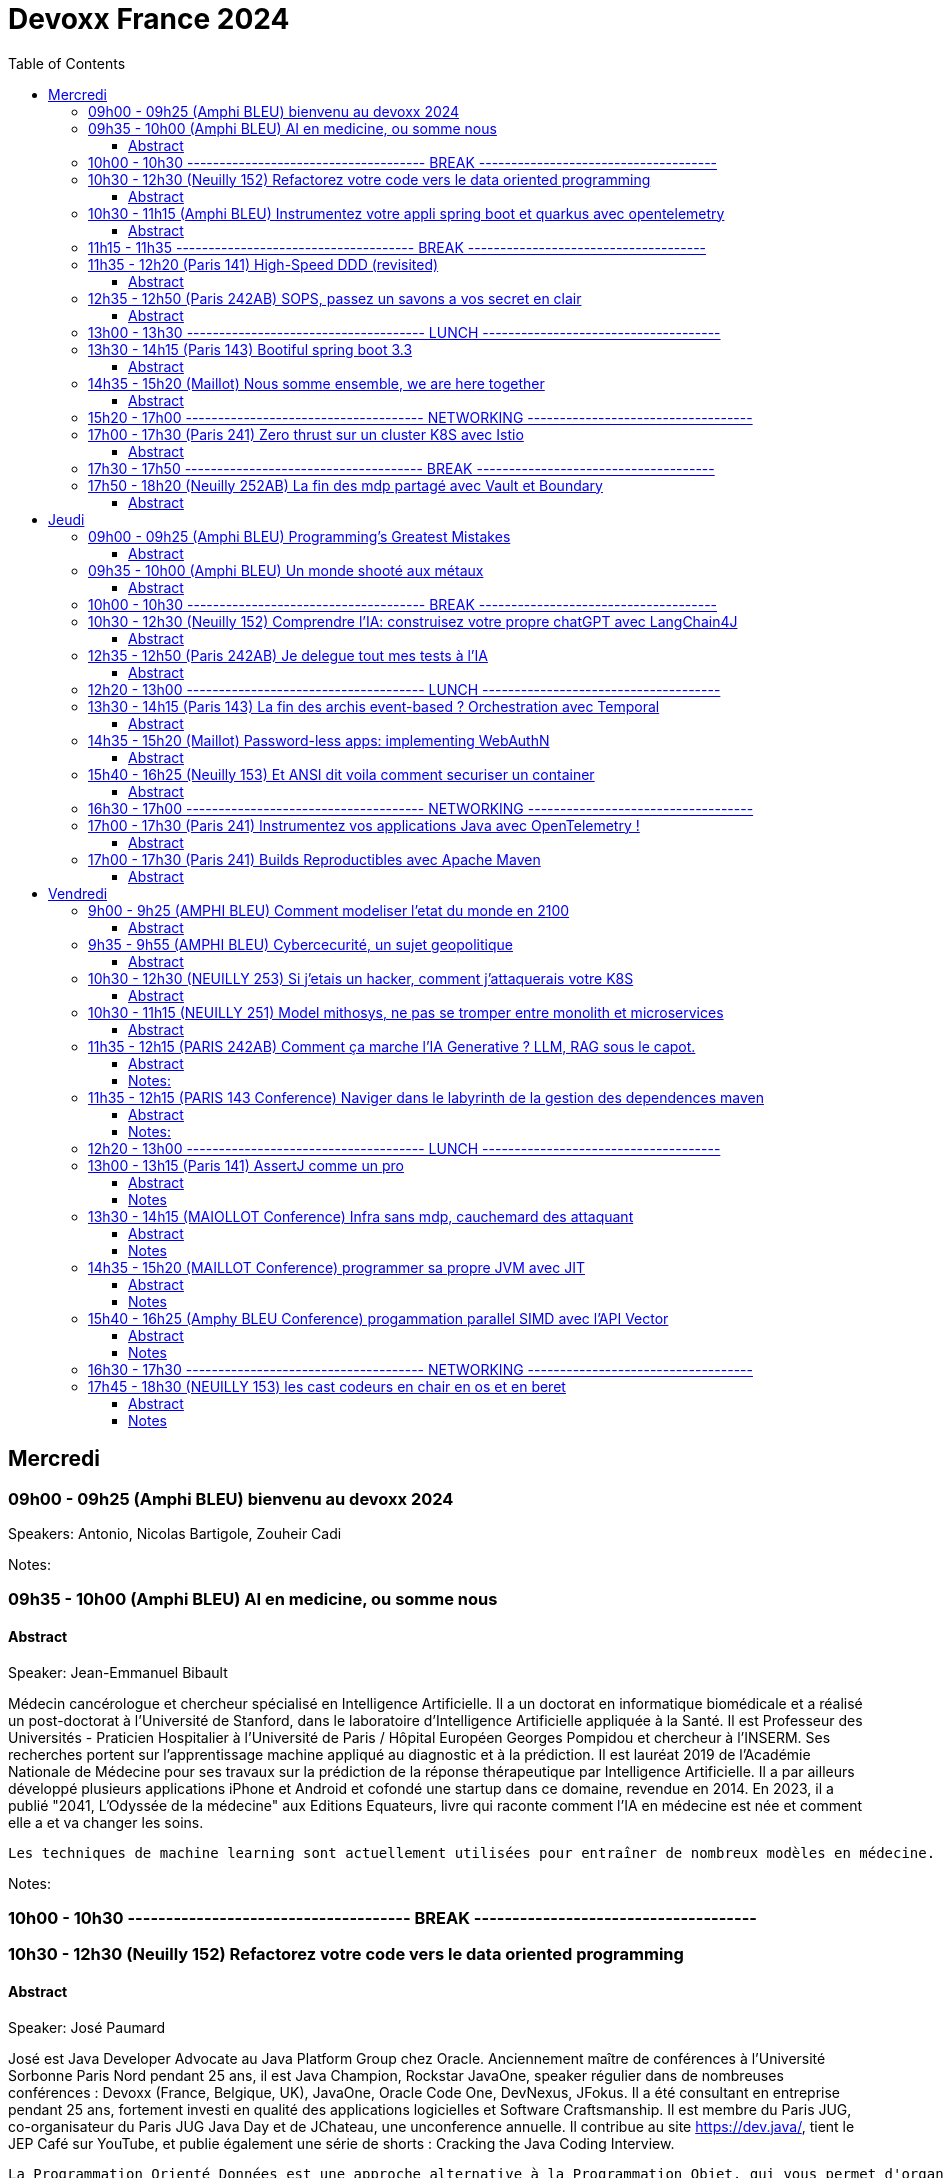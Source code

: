 = Devoxx France 2024
// Handling GitHub admonition blocks icons
ifndef::env-github[:icons: font]
ifdef::env-github[]
:status:
:outfilesuffix: .adoc
:caution-caption: :fire:
:important-caption: :exclamation:
:note-caption: :paperclip:
:tip-caption: :bulb:
:warning-caption: :warning:
endif::[]
:imagesdir: ./images
:resourcesdir: ./resources
:source-highlighter: highlightjs
:highlightjs-languages: asciidoc
// We must enable experimental attribute to display Keyboard, button, and menu macros
:experimental:
// Next 2 ones are to handle line breaks in some particular elements (list, footnotes, etc.)
:lb: pass:[<br> +]
:sb: pass:[<br>]
// check https://github.com/Ardemius/personal-wiki/wiki/AsciiDoctor-tips for tips on table of content in GitHub
:toc: macro
:toclevels: 4
// To number the sections of the table of contents
//:sectnums:
// Add an anchor with hyperlink before the section title
:sectanchors:
// To turn off figure caption labels and numbers
:figure-caption!:
// Same for examples
//:example-caption!:
// To turn off ALL captions
// :caption:

toc::[]



== Mercredi
=== 09h00 - 09h25 (Amphi BLEU) bienvenu au devoxx 2024
.Speakers: Antonio, Nicolas Bartigole, Zouheir Cadi

Notes:

=== 09h35 - 10h00 (Amphi BLEU) AI en medicine, ou somme nous
==== Abstract

.Speaker: Jean-Emmanuel Bibault
Médecin cancérologue et chercheur spécialisé en Intelligence Artificielle. Il a un doctorat en informatique biomédicale et a réalisé un post-doctorat à l'Université de Stanford, dans le laboratoire d'Intelligence Artificielle appliquée à la Santé. Il est Professeur des Universités - Praticien Hospitalier à l'Université de Paris / Hôpital Européen Georges Pompidou et chercheur à l’INSERM. Ses recherches portent sur l'apprentissage machine appliqué au diagnostic et à la prédiction. Il est lauréat 2019 de l'Académie Nationale de Médecine pour ses travaux sur la prédiction de la réponse thérapeutique par Intelligence Artificielle. Il a par ailleurs développé plusieurs applications iPhone et Android et cofondé une startup dans ce domaine, revendue en 2014.
En 2023, il a publié "2041, L'Odyssée de la médecine" aux Editions Equateurs, livre qui raconte comment l'IA en médecine est née et comment elle a et va changer les soins.

```
Les techniques de machine learning sont actuellement utilisées pour entraîner de nombreux modèles en médecine. Pourquoi connaissons-nous un tel âge d’or de l’IA appliquée à la médecine ? Cette présentation illustrera l’utilisation de l’IA par différents exemples publiés : prédiction du risque de développer un risque 5 ans à l’avance, interprétation automatisée d’image médicale, détection par Deep Learning de mélanome, prédiction de la survie sur simple scanner, pilotage de robots chirurgicaux, dépistage de la dépression sur instagram, chaque exemple sera expliqué et commenté. Mais l’IA comporte également des risques liés à la gestion des données d’entraînement, aux biais ou encore les attaques adversarielles. Les perspectives de développement à 10 à 15 ans seront enfin abordées pour comprendre comment l’IA va changer la santé de tous.
```

Notes:

=== 10h00 - 10h30 ------------------------------------- BREAK -------------------------------------

=== 10h30 - 12h30 (Neuilly 152) Refactorez votre code vers le data oriented programming
==== Abstract
.Speaker: José Paumard
José est Java Developer Advocate au Java Platform Group chez Oracle. Anciennement maître de conférences à l'Université Sorbonne Paris Nord pendant 25 ans, il est Java Champion, Rockstar JavaOne, speaker régulier dans de nombreuses conférences : Devoxx (France, Belgique, UK), JavaOne, Oracle Code One, DevNexus, JFokus. Il a été consultant en entreprise pendant 25 ans, fortement investi en qualité des applications logicielles et Software Craftsmanship. Il est membre du Paris JUG, co-organisateur du Paris JUG Java Day et de JChateau, une unconference annuelle. Il contribue au site https://dev.java/, tient le JEP Café sur YouTube, et publie également une série de shorts : Cracking the Java Coding Interview.

```
La Programmation Orienté Données est une approche alternative à la Programmation Objet, qui vous permet d'organiser votre code différemment. Elle s'appuie sur les records, les types scellés, les switch expressions exhaustives, et le pattern matching. Ce lab part d'une application simple, et vous guide pas à pas vers la réorganisation du code en appliquant les principes de la programmation orientée données. Il vous permettra d'avoir une meilleure vision de ce qu'est la programmation orientée données, et de pouvoir l'appliquer à bon escient dans vos applications.
```

=== 10h30 - 11h15 (Amphi BLEU) Instrumentez votre appli spring boot et quarkus avec opentelemetry
==== Abstract
.Speaker: Bruno Baptista
Ingénieur Principal chez Red Hat travaillant avec des sujets d'observabilité au sein de l'équipe Quarkus. Avec plus de 15 ans d'expérience en tant qu'ingénieur d'entreprise, Bruno a travaillé comme architecte de systèmes, dirigé des équipes d'assurance de qualité et de développement et acquis des compétences en analyse des exigences et en processus de développement.
Au cours de son parcours professionnel, il a contribué à des projets open source comme OpenTelemetry, Quarkus, Apache TomEE et Eclipse MicroProfile. Il continue également de contribuer à l'organisation du Coimbra Java Users Group (JUG) et de la conférence JNation au Portugal.

.Speaker: Jean Bisutti
Jean travaille à Microsoft dans l'équipe produit Application Insights (Azure monitor). Approver sur le projet OpenTelemetry Java instrumentation, il est aussi le créateur du projet open source QuickPerf et a été nommé Java Champion.

```
Vous avez développé votre première application native GraalVM. Vous bénéficier maintenant d'un démarrage rapide et d'une faible utilisation des ressources. Mais comment être sûre que votre application fonctionne correctement, sans erreur et sans requêtes SQL lentes ?
Comment instrumenter et observer vos applications natives Spring Boot et Quarkus avec OpenTelemetry ?
Rejoignez-nous à cette session mêlant explications et live coding où nous répondrons à cette question !
```

Notes:

=== 11h15 - 11h35 ------------------------------------- BREAK -------------------------------------

=== 11h35 - 12h20 (Paris 141) High-Speed DDD (revisited)
==== Abstract
.speaker THOMAS PIERRAIN
VP of Engineering au sein d'une scale-up européenne en plein essor (Agicap), Thomas est un ancien entrepreneur, consultant, architecte et programmeur eXtreme obsédé par les cas d'usage (par opposition à l'approche orienté solution) depuis plus de 25 ans. Egalement co-organisateur des meetups DDD France (et ancien BDD Paris), Thomas aime utiliser l'autonomie, le DDD et le TDD pour booster son efficacité et celle des autres au travail.

```
Faire du DDD quand tout va trop vite, c’est possible ? Le contexte de startup pousse très souvent les gens du produit à chercher en permanence à avoir de l’impact, et de l’impact à court terme. Mais si on se limite au court terme, on va très rapidement se retrouver incapable d’avancer. Tout simplement. A force de prendre des raccourcis, de contracter de la dette technique et encore pire: de la dette fonctionnelle… on se retrouve bloqué dans des ornières aux pires moments.
Alors comment survivre dans ce contexte et éviter la banqueroute liée à cette dette fonctionnelle qui ne fait que s’accumuler à cette cadence élevée ? Comment concilier cette urgence et la volonté de bien faire ? Comment garder une code base cohérente avec nos usages et notre domaine, tout en gardant une cadence acceptable pour le produit ?
Dans ce talk basé sur des cas réels et applicables dans des contextes hors start-up, nous verrons quelques solutions concrètes à ce problème mêlant DDD stratégique, architecture et design. Nous verrons aussi quelques patterns à la mode à absolument éviter en chemin et pourquoi… avant finalement de voir comment on peut tacler la cause originelle de cette tension Produit/Tech.
```

Notes:


=== 12h35 - 12h50 (Paris 242AB) SOPS, passez un savons a vos secret en clair
==== Abstract
.speaker Sylvain Meteyer
Tech Lead à onepoint, je viens du monde PHP, j'aime la CI/CD et la conteneurisation, tout comme me simplifier la vie en automatisant mes tâches du quotidien.

```
Chacun à ses secrets. Vos applications également. Cependant, tout comme nous avons droit à notre jardin secret, nos secrets aimeraient bien avoir leur petit coin ou ils peuvent indiquer leur données sensibles…​ Au vu de tous dans un dépôt Git consultable par toute votre équipe, cela s’annonce compliqué ? Venez voir comment SOPS peut vous aider, et vous pourrez ensuite passer un savon à quiconque pousse des secrets en clair sur vos dépôts !
```

Notes:

=== 13h00 - 13h30 ------------------------------------- LUNCH -------------------------------------

=== 13h30 - 14h15 (Paris 143) Bootiful spring boot 3.3
==== Abstract
.speaker Josh Long
Josh (@starbuxman) has been the first Spring Developer Advocate since 2010. Josh is a Java Champion, author of 7 books (including "Reactive Spring") and numerous best-selling video training (including "Building Microservices with Spring Boot Livelessons" with Spring Boot co-founder Phil Webb), and an open-source contributor (Spring Boot, Spring Integration, Axon, Spring Cloud, Activiti, Vaadin, etc), a Youtuber (Coffee + Software with Josh Long as well as my Spring Tips series ), and a podcaster ("A Bootiful Podcast").

```
Spring Framework 6+ and Spring Boot 3+ are here, which means new baselines and possibilities. Spring Framework implies a Java 17 and Jakarta EE baseline and offers new support for building GraalVM-native images and a compile-time component model in the new Spring AOT engine. It also features a new observability layer, declarative HTTP and RSocket clients, preliminary Project Loom and CRaC support, ProblemDetail support, and much more. Developer productivity is second to none with first class support for Testcontainers, Docker Compose, and live reloads. Spring makes idiomatic use of the latest Kotlin features like coroutines and extension functions. Join me Spring Developer Advocate Josh Long (@starbuxman) and we’ll explore next-gen Spring together
```

Notes:

=== 14h35 - 15h20 (Maillot) Nous somme ensemble, we are here together
==== Abstract
.speaker Remi Forax
Je suis Maitre de Conférence à l'Université Gustave Eiffel (à Marne la Vallée).
Je passe la moitié de mon temps à discuter avec des élèves sur les langages de programmation et le reste de mon temps à faire de la recherche sur la langage Java.
Depuis un peu plus d'une quizaine d'années, je fait partie des gens qui fabrique les spécifications du langage Java, dans mon cas, j'ai travaillé et je continue à travailler sur les lambdas, les modules, les records/sealed-types, le pattern-matching, les value-types.
Je suis aussi un developpeur Open Source, en plus de l'OpenJDK, je maintiens quelques libraries connues et pas connues.

```
Java 22 est sorti avec en preview une nouvelle API pour créer soi-même ses propres opérations sur les Streams, un peu comme l'API des collecteurs mais pour les transformations intermédiaires effectuées par un stream.
Je vous propose d'en profiter pour faire un petit retour sur les concepts derrière un Stream, comment cela fonctionne en interne, comment les opérations (parallel/stateful/short-circuit) sont définies. Puis de sauter dans le grand bain et découvrir la nouvelle méthode gather() et l'API des Gatherers et ce que l'on peut faire avec. Enfin, nous verrons les limitations et les améliorations possibles de cette nouvelle API.
```

Notes:

=== 15h20 - 17h00 ------------------------------------- NETWORKING -----------------------------------

=== 17h00 - 17h30 (Paris 241) Zero thrust sur un cluster K8S avec Istio
==== Abstract
.speaker Anis Zouaoui
Je suis Anis Zouaoui, fondateur et CTO d'Adservio, et je me définis comme un développeur béni par la sagesse de la production. Mon parcours professionnel est guidé par une quête constante d'amélioration et d'innovation, notamment dans les domaines de la fiabilité et de la performance.

```
L'année 2023 a été marquée par des progrès significatifs pour Istio, depuis son intégration au projet d'incubation de la CNCF et le lancement de l'Ambient Mesh en 2022. Ces évolutions ont renforcé l'utilisation d'Istio dans les architectures de cloud hybride et de réseaux Zero Trust.
Le Zero Trust, pivot de la sécurité réseau moderne, s'est imposé comme une norme grâce à Istio. L'intégration des technologies SPIFFE et SPIRE dans Istio a été optimisée, offrant une gestion d'identité plus robuste et adaptable aux environnements Kubernetes et non Kubernetes.
Le NGAC (Next Generation Access Control), remplaçant progressivement le RBAC, a émergé en 2023 comme une solution plus flexible et granulaire pour les grandes infrastructures Kubernetes. Il répond aux besoins complexes de conformité et de sécurité.
Concernant les clusters Kubernetes en environnements hybrides, de nouvelles stratégies de gestion, notamment via Tetrate Service Bridge (TSB), ont facilité la gestion multi-tenant et l'interopérabilité entre les clusters. TSB, basé sur Istio, a évolué en tant que plateforme Zero Trust pour les clouds hybrides.
Cette présentation mettra en exergue les dernières tendances d'Istio et leur impact sur les architectures cloud modernes. Nous explorerons comment Istio facilite la création de réseaux Zero Trust dans le contexte des clouds hybrides, un sujet crucial pour les professionnels du cloud et les ingénieurs de sécurité.
```

Notes:

=== 17h30 - 17h50 ------------------------------------- BREAK -------------------------------------


=== 17h50 - 18h20 (Neuilly 252AB) La fin des mdp partagé avec Vault et Boundary
==== Abstract
.speaker Clément Fage
Clément, SecOps @Padok, est passionné de cybersécurité et jongle entre execution d’attaques et plan de défenses des infrastructures cloud ! Il travaille également sur des sujets de recherches novateurs pour renforcer la sécurité du cloud. Présentateur amateur, il aime participer à des conférences pour partager ses connaissances et en apprendre plus avec celles des autres !

.speaker Josephine St-Joannis

```
On peut allier devX et sécurité. Fini les mots de passe de base de données partagés par toute l'équipe ! Fini les identifiants à durée de vie infinie !
Grâce à Boundary et Vault, il est possible, à partir de briques opensource, de mettre en place un système où chaque développeur est autorisé selon ses droits à accéder à des assets privés (serveur, base de donnée, cluster Kubernetes) sans posséder le moindre mot de passe.
Lors de cette démonstration technique, nous allons montrer l'implémentation des outils et des cas pratiques d'utilisation.
```

Notes:

== Jeudi

=== 09h00 - 09h25 (Amphi BLEU) Programming’s Greatest Mistakes
==== Abstract
.Speakers Mark Rendle
Mark is the founder of RendleLabs, which provides consulting services and workshops to .NET development teams across all industries. His particular obsessions are API design and development, performance, Observability and code-base modernisation. He also uses skills acquired during a few years as a professional stand-up comic to deliver entertaining and informative talks at conferences around the world, and recently learned to play bass so he could join tech parody band The LineBreakers.

```
Most of the time when we make mistakes in our code, a message gets displayed wrong or an invoice doesn’t get sent. But sometimes when people make mistakes in code, things literally explode, or bankrupt companies, or make web development a living hell for millions of programmers for years to come.
Join Mark on a tour through some of the worst mistakes in the history of programming. Learn what went wrong, why it went wrong, how much it cost, and how things can be pretty funny when they’re not happening to you.
```

Notes:

=== 09h35 - 10h00 (Amphi BLEU) Un monde shooté aux métaux
==== Abstract
.Speakers GUILLAUME PITRON, AGNES CREPET
Éminent journaliste, auteur et réalisateur français basé à Paris, Guillaume Pitron est reconnu pour ses essais perspicaces sur les impacts cachés des transitions énergétique et numérique. Parmi ses œuvres notables figurent "La Guerre des métaux rares" et "L’Enfer numérique", tous deux traduits en plusieurs langues et salués par de nombreux prix. La carrière de Pitron s'étend à de nombreuses collaborations médiatiques et contributions à des publications majeures telles que Le Monde diplomatique et National Geographic, démontrant son expertise sur les défis économiques, géopolitiques et environnementaux posés par les avancées technologiques. Son journalisme d'investigation, couvrant plus d'une centaine de reportages dans de nombreux pays, explore des questions critiques comme l'extraction des terres rares et les implications de l'agriculture robotisée. L'engagement de Pitron auprès d'institutions internationales et de plateformes médiatiques, ainsi que ses affiliations académiques et reconnaissances, soulignent son rôle de voix clé dans les discussions sur la durabilité, la souveraineté technologique et l'avenir de notre planète.

Agnès Crepet est responsable de la longévité logicielle et de l'informatique chez Fairphone, une entreprise sociale créant un smartphone éthique, modulaire et réparable. Elle a cofondé Ninja Squad en France qui utilise et promeut l'Open Source et publie des livres informatiques à prix libre. Elle est également activement impliquée dans différentes communautés. Elle a cofondé MiXiT, un événement Tech annuel en France depuis 2011 qui travaille pour plus de diversité et d'éthique dans la Tech. Elle est également dans le board de Duchess France depuis 2010 qui rend les femmes dans l'informatique plus visibles.

https://ninja-squad.fr/
http://fairphone.com/
http://mixitconf.org/
https://www.duchess-france.org/

```
Dans cette conférence intitulée "Un monde shooté aux métaux", Guillaume Pitron, expert des enjeux géopolitiques liés aux ressources naturelles, et Agnes Crepet, spécialiste en technologies éco-responsables, s'unissent pour aborder la dépendance croissante de nos sociétés aux métaux rares et ses implications profondes. Ils exploreront comment cette consommation excessive impacte l'environnement, l'économie mondiale et les relations sociales, en dévoilant les chaînes d'approvisionnement complexes qui relient les mines isolées aux technologies quotidiennes. La discussion soulignera les conséquences environnementales de l'extraction des métaux, les défis éthiques et les tensions géopolitiques qu'elle engendre.
```

Notes:

=== 10h00 - 10h30 ------------------------------------- BREAK -------------------------------------

=== 10h30 - 12h30 (Neuilly 152) Comprendre l'IA: construisez votre propre chatGPT avec LangChain4J
==== Abstract
.Speaker: YOHAN LASORSA
Open-source enthusiast and software craftsman, the web is the ultimate playground for Yohan. With a background of 15+ years in various fields such as applied research on mobile and IoT, architecture consulting and cloud applications development, he worked all the way down to the low-level stacks before diving into web development. As a full stack engineer and DIY hobbyist, he now enjoys pushing bits of JavaScript everywhere he can while sharing his passion with others.

.Speaker: JULIEN DUBOIS
Julien Dubois dirige deux équipes de Developer Advocates chez Microsoft, focalisées sur les technologies Java et JavaScript.
Il est connu pour être le créateur et principal développeur du projet JHipster, ainsi que pour être un Java Champion. Au cours des 20 dernières années, Julien a principalement travaillé sur les technologies Java et Spring, dirigeant des équipes techniques pour de nombreux clients à travers toutes les industries. Comme il aime partager sa passion, Julien a écrit un livre sur Spring, parlé à plus de 200 conférences internationales, et a créé plusieurs projets Open Source populaires.

```
Les technologies d'IA, et particulièrement les grand modèles de langages (LLM) poussent un peu partout comme des champignons ces derniers temps. Comment ces modèles fonctionnent-ils, et comment s'en servir dans vos applications?
Dans ce workshop, nous allons construire de zéro un chatbot basé sur GPT-4 implémentant le pattern Retrieval Augmented Generation (RAG). En utilisant une base de documents de référence, le modèle sera capable de répondre à des questions en langage naturel, et de générer des réponses complètes et sourcées dans vos documents. Pour cela, nous allons créer un service SpringBoot qui s'appuiera sur le framework open-source LangChain4J, ainsi qu'un site web pour tester notre chatbot. Enfin, nous déploierons le tout sur Azure.
```

Notes:

=== 12h35 - 12h50 (Paris 242AB) Je delegue tout mes tests à l'IA
==== Abstract
.Speaker: VALENTIN DUMAS
Craftsman chez Takima le jour, Développeur-Gourmand le soir, Valentin jongle avec les langages de programmation comme un chef cuisinier avec ses épices.
Expert enquêteur, s'il n'est pas au fourneau du logiciel, c'est qu'il est en train d'analyser la quantité de caféine consommée au Starbucks aux heures de pointe !
Détenteur d'un double diplôme Fullstack Java et d’explorateur Data, Valentin aime découvrir des pépites cachées.
Il saura vous guider pour dénicher de curieux trésors qui raviront vos papilles.
ainsi que pour être un Java Champion. Au cours des 20 dernières années, Julien a principalement travaillé sur les technologies Java et Spring, dirigeant des équipes techniques pour de nombreux clients à travers toutes les industries. Comme il aime partager sa passion, Julien a écrit un livre sur Spring, parlé à plus de 200 conférences internationales, et a créé plusieurs projets Open Source populaires.

```
Le craftsmanship et nos pratiques de développement moderne plébiscitent de tester efficacement nos applications. Et heureusement !
Pour autant, le test est rarement ce qu’on préfère réaliser au quotidien, et cela prend une partie non négligeable de notre temps.
D’ailleurs, on se dit même que le test, ce n’est pas vraiment la partie avec le meilleur ROI de l’utilisation de nos neurones.
Alors pourquoi pas faire faire nos tests à une IA ?
Dans cette conf, je vous présenterai Codium AI à travers des exemples concrets, et de son utilisation à la fois pour du Unit Testing que pour des tests plus complexes (e2e).
On prendra ensemble le temps de regarder ce qui marche bien, et aussi ses limites !
Une chose est sure : vous n’êtes pas prêts !
```

Notes:

=== 12h20 - 13h00 ------------------------------------- LUNCH -------------------------------------

=== 13h30 - 14h15 (Paris 143) La fin des archis event-based ? Orchestration avec Temporal
==== Abstract
.Speaker: HUGO CAUPERT
Sous ses faux airs de Steve Jobs, avec ses petites lunettes, son col roulé, et une calvitie pas trop assumée, Hugo était prédestiné à la tech. Fier papa de deux chatons et du tout dernier Macbook pro full options, il s’épanouit au quotidien sur des sujets de back, de front et de perf.
Hugo fait parti des gens qui scrollent des reels pendant des heures. Ne vous méprenez pas, il ne s’agit pas de la dernière chorée en vogue ou de jeux-vidéos, mais bien des dernières trends tech. Et bon, aussi parfois des chats…

```
Lorsqu’il s’agit d’architectures microservices, même en l’absence d’un consensus sur la bonne manière de faire, une réalité persiste : elles sont complexes. Actuellement, la plupart de ces architectures reposent sur un broker de message ou une plateforme de streaming, on parle alors de pattern choreography (event-based). Il est intéressant de noter qu’il existe une alternative moins connue, mais qui peut se montrer tout aussi efficace : le pattern orchestration. C’est précisément dans ce domaine que brille Temporal, une solution open-source sortie tout droit d’Uber.
Son leitmotiv : simplifier votre code, éliminant toute la plomberie superflue.
Rejoignez-moi dans 45 minutes de live coding d’un système de commande en ligne, simple mais puissant, efficace et fault-tolerant, tout ça en plain old java.
```

Notes:


=== 14h35 - 15h20 (Maillot) Password-less apps: implementing WebAuthN
==== Abstract
.Speaker: DANIEL GARNIER-MOIROUX
Daniel est ingénieur chez Broadcom, où il travaille sur des sujets de gestion d'identité et de SSO. Il enseigne également l'ingénierie informatique aux Mines de Paris.
Daniel contribue aux projets Spring Security. Il a un intérêt marqué pour l'automatisation et, plus généralement, la productivité dans l'ingénierie logicielle.

.Speaker: JOSH LONG
Josh (@starbuxman) has been the first Spring Developer Advocate since 2010. Josh is a Java Champion, author of 7 books (including "Reactive Spring") and numerous best-selling video training (including "Building Microservices with Spring Boot Livelessons" with Spring Boot co-founder Phil Webb), and an open-source contributor (Spring Boot, Spring Integration, Axon, Spring Cloud, Activiti, Vaadin, etc), a Youtuber (Coffee + Software with Josh Long as well as my Spring Tips series ), and a podcaster ("A Bootiful Podcast").

```
Passwords are everywhere, and they’re a mess! Once you create a good, strong, secure password, you’re rewarded with the task of having to rotate them periodically and store them! There’s got to be a better way. Spring Security is the world’s most widely used security framework for application developers, and it is here to help. In this talk, join us, Daniel Garnier-Moiroux (Spring Security contributor) and Josh Long (Developer Advocate Extraodinaire), as we look at WebAuthN - a protocol and framework for passwordless authentication based on physical devices, like a Yubikey, a macOS touchID, or iOS FaceID - and how to integrate it into a Spring Boot application.
```

Notes:

=== 15h40 - 16h25 (Neuilly 153) Et ANSI dit voila comment securiser un container
==== Abstract
.Speaker: YANN SCHEPENS
Originellement développeur PHP, je suis devenu avec le temps expert technique, Architecte, Évangéliste, Coach technique ; en résumé : Tech Lead.
Mes domaines de prédilection ?

```
De nos jours, une bonne partie de nos plateformes de développement et production fonctionnent avec Docker. Mais vous êtes déjà posé la question de la sécurisation de ce super outil ? Peut-être. En tout cas, l'ANSSI se l'est posé et à publier un certain nombre de recommandations relatives à la configuration et l'usage de Docker. Je vous propose de faire un tour ensemble de ce guide et vous découvrirez qu'il reste probablement quelques failles dans vos infras.
```

Notes:

=== 16h30 - 17h00 ------------------------------------- NETWORKING -----------------------------------

=== 17h00 - 17h30 (Paris 241) Instrumentez vos applications Java avec OpenTelemetry !
==== Abstract
.Speaker: BRUCE BUJON
Bruce Bujon est ingénieur en Recherche & Développement chez Datadog. Il a passé près d'une quinzaine d'années à construire des systèmes distribués à l'aide du riche écosystème Java. Il mène aussi le Paris Java User Group et contribue à des projets Open Source liés à la vie privée tel son bloqueur de publicité AdAway. Quand il ne travaille pas, il est probablement en train de décompiler une application ou de souder son prochain prototype de gadget.

```
Second projet le plus actif de la CNCF derrière Kubernetes, OpenTelemetry s'est déjà imposé comme un standard incontournable de l'observabilité. Il permet d’instrumenter vos applications pour générer et exporter des traces, logs, et métriques de façon interopérable sans vendor lock-in.
Mais démarrer avec OpenTelemetry peut être intimidant avec beaucoup de concepts et de choix à faire lors de sa mise en œuvre. Quels sont les concepts clés à connaître ? Quelles sont les approches à explorer lorsque que l'on souhaite l'appliquer à son projet ? Comment poser les fondations de l'observabilité de son système distribué ?
Joignez-vous à Bruce Bujon pour une présentation pragmatique, illustrée par du live-coding, des différentes façons d'instrumenter vos applications Java via les outils offerts par OpenTelemetry. Il abordera et implémentera aussi bien les instrumentations manuelles via le SDK, que les supports natifs des différents frameworks, ou encore les instrumentations automatiques à base d'agent. Vous serez alors en mesure de générer des traces dans vos applications, de connaître les avantages et les inconvénients des différentes approches, de savoir comment propager un contexte dans un environnement distribué et bien plus encore. Ne ratez pas sa présentation et commencez à améliorer votre observabilité dès aujourd'hui !
```

Notes:

=== 17h00 - 17h30 (Paris 241) Builds Reproductibles avec Apache Maven
==== Abstract
.Speaker: Hervé Boutemy

```
Les Builds Reproductibles sont préconisés pour le niveau 4 de SLSA, pour atteindre le plus haut niveau de confiance sur un logiciel. Un tel niveau semble totalement inaccessible pour un projet normal.
En réalité, la plupart des distributions Linux ont implémenté les Builds Reproductibles ces 10 dernières années. Et depuis 5 ans, cela a été appliqué à de nombreux projets Open Source Java avec succès : plus de 2000 releases vérifiées reproductibles ont été publiées sur Maven Central par 500 projets, et ces chiffres ne cessent de croître.
Dans cette session, nous démistyfierons les pratiques pour les Builds Reproductibles telles qu'elles ont été éprouvées et améliorées sur le terrain. Nous expliquerons les outils utiles pour améliorer vos builds Maven et vérifier qu'ils sont réellement reproductibles : vous verrez, ce travail est riche d'enseignements utiles bien au delà de la sécurité.
Attention: si vous dormez pendant la session, vous aurez une sale note au quizz final permettant de vérifier les compétences acquises...
```

Notes:



== Vendredi

=== 9h00 - 9h25 (AMPHI BLEU) Comment modeliser l'etat du monde en 2100
==== Abstract
```
Comment modéliser l’état du monde en 2100 ? Pas la question la plus simple ! Mais en 1972 un groupe de chercheurs du MIT a essayé de répondre à cette question : c’est le fameux et fascinant rapport Meadows. Et ils ont compris bien des choses avant tout le monde. Dans cette conférence interactive, je vous fais un résumé en 20 minutes de la méthode et surtout des résultats du rapport Meadows !
```

.speaker ANATOLE CHOUARD
Je m’appelle Anatole, j’ai 27 ans et je suis vulgarisateur scientifique ! Pour ça j’ai 2 casquettes : je suis à la fois conférencier et sur YouTube. Après des études en classe préparatoire PC (Physique-Chimie), j’ai étudié les mathématiques appliquées à l’École Polytechnique, puis la modélisation mathématique à la University College de Londres. J’applique maintenant ces enseignements dans ma vulgarisation des sciences !

Notes:

=== 9h35 - 9h55 (AMPHI BLEU) Cybercecurité, un sujet geopolitique
==== Abstract
.speaker GUILLAUME POUPARD
Polytechnicien (X92) et docteur en cryptographie, Guillaume Poupard débute sa carrière en tant que chef du laboratoire de cryptologie de la Direction Centrale de la Sécurité des Systèmes d’Information (DCSSI) qui deviendra, en 2009, l’Agence Nationale de la Sécurité des Systèmes d’Information (ANSSI).
En 2005, il rejoint le ministère de la Défense où il se spécialisera dans la cyberdéfense, avant d’intégrer en 2010 la Direction Générale de l’Armement (DGA) en tant que responsable des pôles sécurité des systèmes d’information et cyberdéfense. En 2014, il est appelé à prendre la direction générale de l’ANSSI, fonction qu’il occupera jusqu’à fin de l’année 2022.
En janvier 2023, il rejoint Docaposte en tant que Directeur Général Adjoint en charge notamment des domaines data/IA, cyber et cloud.

```
La cybersécurité est souvent vue, à juste titre, sous un angle technique, opérationnel et réglementaire. L’incroyable évolution de la menace informatique nous concerne tous, à titre individuel, au niveau des organisations mais également à l’échelle des Etats. Dans un contexte général de fortes tensions géopolitiques, le cyber est devenu un ingrédient majeur dont l’usage se systématise dans des conflits qualifiés « d’hybrides ». Passionnante et effrayante, cette militarisation de l’espace numérique nous concerne toutes et tous !
```

Notes:


=== 10h30 - 12h30 (NEUILLY 253) Si j'etais un hacker, comment j'attaquerais votre K8S
==== Abstract
```
Un cluster Kubernetes est un orchestrateur de conteneurs qui permet de déployer et de gérer des applications de manière efficace. Cependant, en raison de sa complexité, un tel cluster peut facilement être vulnérable aux attaques et sa sécurité peut être compromise. Pour éviter cela, la meilleure option reste de tester ses défenses en se mettant dans la peau d’un attaquant !
Devenez vous-même un hacker pour la durée de cet atelier. Vous allez réaliser les différentes étapes de compromission un cluster Kubernetes et du compte AWS sous-jacent. Nous aborderons différentes techniques d’attaques en commençant par l'exécution de commandes sur un pod puis, grâce à différentes élévations de privilège, la compromission totale du cluster. Nous mettrons également en place des mesures préventives dans le but d’empêcher ces différentes failles de sécurité d’être exploitées.
```

.speaker THIBAULT LENGAGNE
Head of Cybersecurity à Padok, Thibault est en charge de la branche spécialisée en sécurité Cloud, en tant que directeur technique. Son but : allier Sécurité et DevOps pour trouver des solutions innovantes qui protègent les systèmes tout en améliorant le quotidien des développeurs.

Notes:


=== 10h30 - 11h15 (NEUILLY 251) Model mithosys, ne pas se tromper entre monolith et microservices
==== Abstract
```
Tout comme le développement doit être itératif, le design du logiciel doit changer lorsque le contexte et notre compréhension du problème évoluent. Au fur et à mesure qu'un logiciel se développe pour résoudre plus de problèmes, il devient moins souple dans sa capacité à évoluer. Des tensions apparaissent au sein du modèle métier du logiciel qui peine à rester cohérent.
Finalement, il atteint une masse critique et devient un monolithe de code en spaghetti... Comment pouvons nous déterminer quand il est temps de modulariser notre logiciel ? Comment prendre la décision de le scinder en plusieurs modules ou services ? Comment gérer la différenciation progressive de nos modèles métiers tout en évitant les couplages inutiles ? Il n'est pas facile de découper son logiciel en deux car déterminer les bonnes frontières peut s'avérer être compliqué.
Découvrez avec nous le Model Mitosis, une approche dynamique utilisée pour diviser un modèle métier en plusieurs modèles qui seront façonnés et découplés de manière itérative. Gagnez en flexibilité afin de mieux déterminer quand diviser votre logiciel en plusieurs services tout en évitant de payer les coût d'échelle des microservices ou bien de devenir un monolithe distribué.
```

.speaker Julien TOPCU
Julien est un Tech Coach avec 15 ans d'expérience, spécialisé dans le Domain-Driven Design (#DDD). Son expertise réside dans l'aide aux organisations pour construire des systèmes à forte valeur métier. Julien se concentre sur l'alignement de l'organisation, de l'architecture et des pratiques logicielles avec le métier. En tant que membre de la fondation OWASP, il promeut activement les bonnes pratiques en matière de sécurité applicatives. Speaker international, Julien aime partager ses connaissances avec la communauté.
Fondateur de CraftsRecords, il aide les membres de notre communauté à se lancer dans le monde des conférences.

Notes:


=== 11h35 - 12h15 (PARIS 242AB) Comment ça marche l'IA Generative ? LLM, RAG sous le capot.
==== Abstract
```
45 minutes pour comprendre (un peu) comment ces algorithmes arrivent à écrire des poèmes ou répondre à des questions mieux que ta grand-mère.
Tout le monde n'a que ça à la bouche : "Generative AI". Parmi les modèles les plus captivants de cette sphère se trouvent les LLM et RAG (Retrieval-Augmented Generation). Ce talk technique vise à dévoiler les mécanismes et les principes fondamentaux qui animent ces puissantes architectures d’IA.
Plongée dans les Modèles de Langage à Grande Echelle (LLM)
```

.speaker ARNAUD PICHERY
En tant que passionné par le développement logiciel, j'ai adoré avoir pu passer ces 30 dernières années à travailler dans ce domaine. En tant que VP Engineering chez Dataiku (la plateforme d'IA et d'apprentissage automatique leader dans le monde), je dirige actuellement les équipes qui travaillent sur le cœur de Dataiku DSS.
Développeur autodidacte, j'ai commencé à programmer en langage d'assemblage et en C, en développant des jeux. J'ai commencé ma carrière professionnelle en Californie, en travaillant sur la naissance de la plateforme Microsoft .NET.
De nos jours, si je ne suis pas en réunion d'équipe, en train de peaufiner un backlog, de passer en revue une nouvelle fonctionnalité ou de rédiger des spécifications, je tape certainement frénétiquement dans IntelliJ pour développer une nouvelle fonctionnalité DSS.
Notes

==== Notes:

=== 11h35 - 12h15 (PARIS 143 Conference) Naviger dans le labyrinth de la gestion des dependences maven
==== Abstract
```
La gestion de dépendances est une partie cruciale mais complexe du développement d'applications modernes, souvent enveloppée de mystère et, avouons-le, parfois source d'angoisse ! Le périple commence dans le domaine de la JVM, où Gradle et Maven proposent des approches divergentes pour la résolution des dépendances, la gestion des conflits et les mécanismes de contrôle par l'utilisateur. Élargir le champ d'application à l'univers NPM révèle encore plus de contrastes.
Les différences clés émergent à partir de la gestion des dépôts centraux - comme Maven Central ou NPM registry - notamment en termes de confiance et de sécurité. Au sein d'un projet, le processus de résolution, les mécanismes de mise en cache et d'autres facteurs peuvent avoir un impact significatif sur la fiabilité et la reproductibilité des builds. Ces éléments influencent également ce qui apparaît dans les Software Bill Of Materials (SBOMs) et comment des outils comme GitHub fournissent des informations sur les graphes de dépendances pour les projets hébergés.
Cette session vise à doter les participants de connaissances approfondies sur ces paysages variés. Comprendre les subtilités, les choix et les limites des technologies utilisées est essentiel. Notre objectif est de vous fournir les connaissances et stratégies nécessaires pour éviter le redouté 'enfer des dépendances' dans votre prochain projet, assurant ainsi un processus de publication et de release fluide et sécurisé.
```

.Speaker: LOUIS JACOMET
Louis Jacomet has been perfecting his knowledge of Java for more than 20 years. Always a developer at heart, his role evolved over the last years to include technical team leading, coaching and some management. In addition to the bits and bytes, Louis is interested in people management skills mandatory to create a productive project team. To complete the buzzword bingo, Louis is interested in agile practices for the visibility, communication and result orientation it promotes. After working remotely from Belgium for Terracotta, with a focus on Ehcache, Louis is now part of the Gradle build tool team.

.Speaker: Hervé Boutemy
TODO

==== Notes:

=== 12h20 - 13h00 ------------------------------------- LUNCH -------------------------------------

=== 13h00 - 13h15 (Paris 141) AssertJ comme un pro
==== Abstract
.Speaker: Thomas Fabre
Un Thomas Fabre sauvage apparaît. Grand amateur de musique, lecture ou dessin. Curieux de la première heure, Thomas est multi-passion. Le mieux dans tout ça, c’est qu’il aime bien aller jusqu’au bout des choses, et tout comprendre. Tout, ça veut aussi dire parfois des choses passionnantes que peu de gens osent aller regarder, que l’on parle de Garbage collector ou des paradigmes des langages.
Et d’ailleurs les langages, Thomas en connait un rayon. Après une formation en autodidacte sur C / C++ au lycée, il n’a eu de cesse de les chercher. Les plus curieux, les plus performants, les nouveaux, les anciens, les shinys et les légendaires ! L’idée et qu’il les captures tous.
Bien que sa quête de connaissance ne cessera jamais, il commence à se dire qu’après quelques années, il y en a des choses à dire qui peuvent intéresser les gens.

```
Vous ne connaissez pas AssertJ ? Venez jeter un œil à la plus puissante des bibliothèques d’assertion sur le marché !
Si vous la connaissez, peut-être ne savez-vous pas tout ce qu’on peut faire avec…
Bien souvent cette bibliothèque n’est pas utilisée aussi bien qu’elle pourrait l’être.
Venez découvrir ou redécouvrir AssertJ pour vous perfectionner dans l’écriture de vos tests !
```

==== Notes


=== 13h30 - 14h15 (MAIOLLOT Conference) Infra sans mdp, cauchemard des attaquant
==== Abstract
.speaker Thibault Langagne
Head of Cybersecurity à Padok, Thibault est en charge de la branche spécialisée en sécurité Cloud, en tant que directeur technique. Son but : allier Sécurité et DevOps pour trouver des solutions innovantes qui protègent les systèmes tout en améliorant le quotidien des développeurs.

```
La gestion des secrets a toujours été un sujet complexe : comment et où les stocker, comment les partager,qui les utilise, ont-ils été volés ? Sérieusement, quand avez-vous changé le mot de passe de votre base de données pour la dernière fois ? Selon les chiffres de Verizon, 49% des attaques informatiques impliquent le vol et l'utilisation de secrets, parfois des mois après leur exfiltration.
Est-il possible de construire un écosystème sans secret long-terme, en coupant ainsi l’herbe sous le pied des hackers ? Les avancées technologiques récentes (SSO, OIDC, Cloud IAM, Workload Identity, Vault credential brokering, Just-in-Time access) rendent ce rêve non seulement réalisable, mais en prime, elles simplifient la vie des développeurs.
A la lumière de plus d’une dizaine de missions dans des écosystèmes différents, Thibault se propose de vous montrer par des exemples concrets le chemin vers l’infrastructure “Zero-Creds” :
Comment supprimer les secrets utilisés par les développeurs ? (applicatifs, base de données, clés SSH…)
Quels mécanismes et outils permettent la rotation automatique des secrets utilisés par les machines ?
A la fin du talk, vous connaitrez toutes les bonnes pratiques et outils pour supprimer tout secret long-terme de votre écosystème.
```

==== Notes

=== 14h35 - 15h20 (MAILLOT Conference) programmer sa propre JVM avec JIT
==== Abstract
.Speaker: Olivier Poncet
Geek, ex-nerd repenti, je code, je teste, je bricole, je soude et parfois fait sauter les plombs. CTO et spécialiste du magiciel, je suis aussi libriste dans l'âme et très impliqué dans le mouvement des logiciels libres.

```
La compilation « Just In Time » est une technique d'exécution très utilisée depuis de nombreuses années au sein des machines virtuelles de langages tels que Java, C#, JavaScript, etc .... Elle permet d'interpréter et d'exécuter un byte-code tout en le transformant « à la volée » vers le langage machine natif de la machine hôte nous permettant ainsi d'obtenir des performances bien plus élevées lors d'une seconde exécution du code.
Ces techniques de recompilation dynamique peuvent être complexes à appréhender lorsque l'on est néophyte sur le sujet, c'est pourquoi nous allons démystifier ensemble ce sujet. Dans ce talk nous mettrons en œuvre et en live notre propre machine virtuelle avec JIT intégrée pour une calculatrice RPN (Reverse Polish Notation), sans aucun framework ni infrastructure de compilation extérieure, en émettant nous même le code machine x86_64 nécessaire à l'exécution.
Puisse le dieu des « segmentation fault (core dumped) » être avec nous !
```

==== Notes

=== 15h40 - 16h25 (Amphy BLEU Conference) progammation parallel SIMD avec l'API Vector
==== Abstract
.Speaker: José Paumard
José est Java Developer Advocate au Java Platform Group chez Oracle. Anciennement maître de conférences à l'Université Sorbonne Paris Nord pendant 25 ans, il est Java Champion, Rockstar JavaOne, speaker régulier dans de nombreuses conférences : Devoxx (France, Belgique, UK), JavaOne, Oracle Code One, DevNexus, JFokus. Il a été consultant en entreprise pendant 25 ans, fortement investi en qualité des applications logicielles et Software Craftsmanship. Il est membre du Paris JUG, co-organisateur du Paris JUG Java Day et de JChateau, une unconference annuelle. Il contribue au site https://dev.java/, tient le JEP Café sur YouTube, et publie également une série de shorts : Cracking the Java Coding Interview.

```
a première version de l'API Vector a été publié en incubation avec le JDK 16. Nous en sommes à la 7ème incubation dans le JDK 22, et avons une version suffisamment stable de l'API pour pouvoir l'étudier et examiner comment elle fonctionne. L'API Vector peut grandement accélérer vos calculs en mémoire, en utilisant le noyau de calcul SIMD (Single Instruction Multiple Data) de votre CPU, un concept déjà présent dans les ordinateurs parallèles des années 80. Cette session vous explique les différences entre la programmation parallèle et le calcul parallèle de l'API Stream, les principes de la programmation SIMD et comment les choses fonctionnent en internes. Vous découvrirez comment utiliser l'API Vector et les gains en performance que vous pouvez en attendre pour vos calculs en mémoire
```

==== Notes

=== 16h30 - 17h30 ------------------------------------- NETWORKING -----------------------------------

=== 17h45 - 18h30 (NEUILLY 153) les cast codeurs en chair en os et en beret
==== Abstract
.Speakers: Antonio Goncalves,
Antonio Goncalves is a senior developer living in Paris. He evolved in the Java EE landscape for a while and then moved on to Spring, Micronaut and Quarkus. From distributed systems to microservices and functions, today he works at Microsoft helping his customers to develop the Cloud architecture that suits them the best.
Aside from working on Azure, Antonio wrote a few books (Java EE and Quarkus), talks at international conferences (Devoxx, JavaOne, GeeCon…), writes technical papers and articles, gives on-line courses (PluralSight, Udemy) and co-presents the Technical French pod cast Les Cast Codeurs. He has co-created the Paris JUG, Voxxed Microservices and Devoxx France. For all his work for the community he has been made Java Champion a few years ago.

.Speaker: Arnaud Heritier
I'm engineering manager with more than 20 years of professional experience, acquired in software editors, in services companies and consulting groups.
I joined Doctolib in 2022. In charge of Engineering Efficiency teams, we help development teams optimise their methods, processes and tools to deliver new features and evolutions with less effort and increasing quality.
We have in charge the developers tools, the application packaging, the continuous integration / delivery platform, and the design system used by Doctolib applications.
Specialties: Software Development practices and tooling

.Speaker: Katia Aresti
Katia Aresti est Principal Software Engineer chez Red Hat, spécialisée dans le développement du produit open-source Infinispan/Data Grid. Elle se concentre sur l'intégration avec Quarkus, Spring-Boot, et travaille sur des éléments essentiels tels que la Console Web du Serveur Infinispan, le développement de la compatibilité avec Redis, Multimap ainsi que sur la création de tutoriels. Membre de Duchess France, Devoxx France, et Java Champion depuis 2019 et Les Cast Codeurs depuis 2023, elle partage son expertise lors de conférences sur Java, le développement professionnel, Infinispan et Quarkus. Passionnée par l'open source, elle s'investit également dans le théâtre en tant que présidente de la troupe d'improvisation Improrphelins et la danse.

```
Les Cast Codeurs, le papy des podcasts de développement francophones revient cette année à Devoxx pour clôturer cette belle conférence dans la relaxation, la joie et une petite pointe de perspective philosophique. Venez partager avec le public vos impressions de cette cuvée Devoxx, des choses qui vous on surpris, des tendances qui se dessinent.
```

==== Notes

